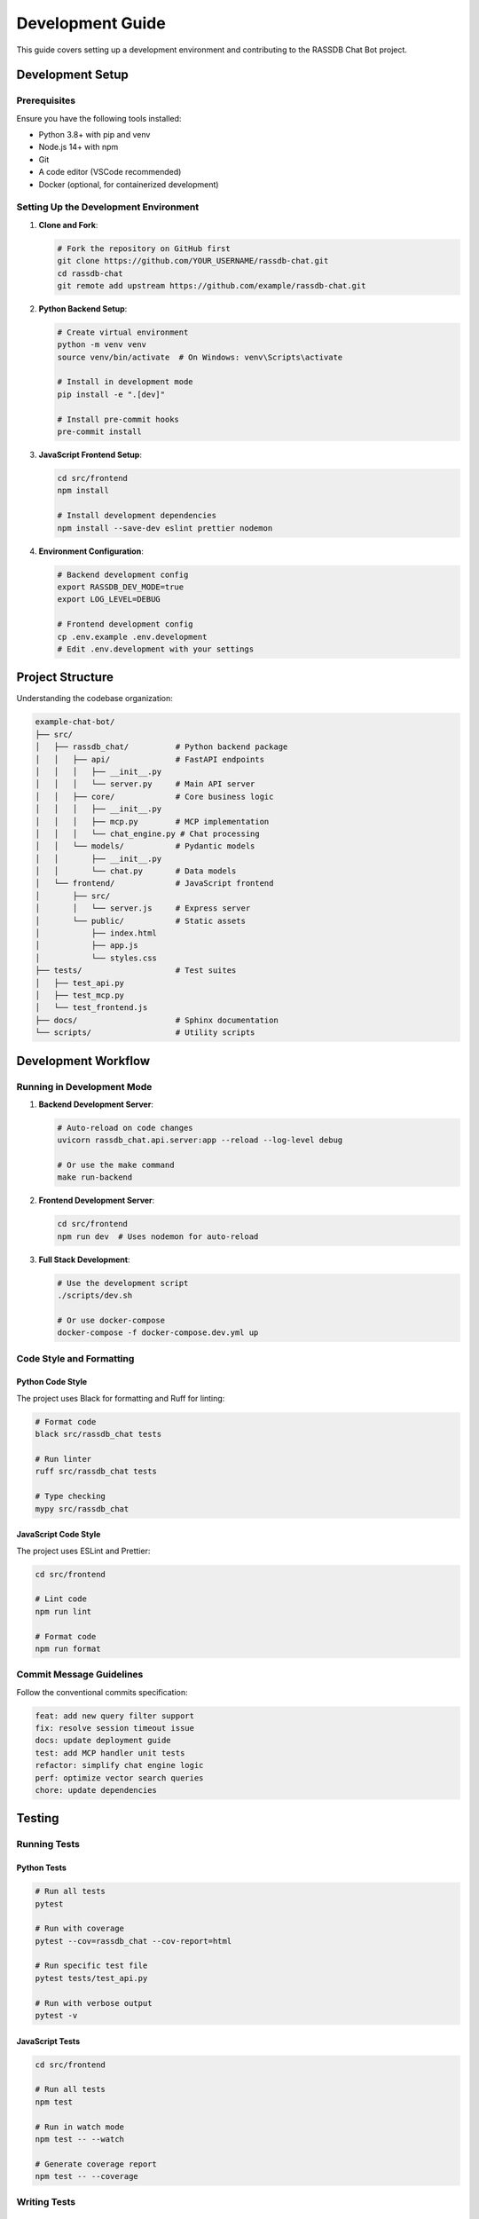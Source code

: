 Development Guide
=================

This guide covers setting up a development environment and contributing to the RASSDB Chat Bot project.

Development Setup
-----------------

Prerequisites
~~~~~~~~~~~~~

Ensure you have the following tools installed:

* Python 3.8+ with pip and venv
* Node.js 14+ with npm
* Git
* A code editor (VSCode recommended)
* Docker (optional, for containerized development)

Setting Up the Development Environment
~~~~~~~~~~~~~~~~~~~~~~~~~~~~~~~~~~~~~~

1. **Clone and Fork**:

   .. code-block:: bash

      # Fork the repository on GitHub first
      git clone https://github.com/YOUR_USERNAME/rassdb-chat.git
      cd rassdb-chat
      git remote add upstream https://github.com/example/rassdb-chat.git

2. **Python Backend Setup**:

   .. code-block:: bash

      # Create virtual environment
      python -m venv venv
      source venv/bin/activate  # On Windows: venv\Scripts\activate
      
      # Install in development mode
      pip install -e ".[dev]"
      
      # Install pre-commit hooks
      pre-commit install

3. **JavaScript Frontend Setup**:

   .. code-block:: bash

      cd src/frontend
      npm install
      
      # Install development dependencies
      npm install --save-dev eslint prettier nodemon

4. **Environment Configuration**:

   .. code-block:: bash

      # Backend development config
      export RASSDB_DEV_MODE=true
      export LOG_LEVEL=DEBUG
      
      # Frontend development config
      cp .env.example .env.development
      # Edit .env.development with your settings

Project Structure
-----------------

Understanding the codebase organization:

.. code-block:: text

   example-chat-bot/
   ├── src/
   │   ├── rassdb_chat/          # Python backend package
   │   │   ├── api/              # FastAPI endpoints
   │   │   │   ├── __init__.py
   │   │   │   └── server.py     # Main API server
   │   │   ├── core/             # Core business logic
   │   │   │   ├── __init__.py
   │   │   │   ├── mcp.py        # MCP implementation
   │   │   │   └── chat_engine.py # Chat processing
   │   │   └── models/           # Pydantic models
   │   │       ├── __init__.py
   │   │       └── chat.py       # Data models
   │   └── frontend/             # JavaScript frontend
   │       ├── src/
   │       │   └── server.js     # Express server
   │       └── public/           # Static assets
   │           ├── index.html
   │           ├── app.js
   │           └── styles.css
   ├── tests/                    # Test suites
   │   ├── test_api.py
   │   ├── test_mcp.py
   │   └── test_frontend.js
   ├── docs/                     # Sphinx documentation
   └── scripts/                  # Utility scripts

Development Workflow
--------------------

Running in Development Mode
~~~~~~~~~~~~~~~~~~~~~~~~~~~

1. **Backend Development Server**:

   .. code-block:: bash

      # Auto-reload on code changes
      uvicorn rassdb_chat.api.server:app --reload --log-level debug
      
      # Or use the make command
      make run-backend

2. **Frontend Development Server**:

   .. code-block:: bash

      cd src/frontend
      npm run dev  # Uses nodemon for auto-reload

3. **Full Stack Development**:

   .. code-block:: bash

      # Use the development script
      ./scripts/dev.sh
      
      # Or use docker-compose
      docker-compose -f docker-compose.dev.yml up

Code Style and Formatting
~~~~~~~~~~~~~~~~~~~~~~~~~

Python Code Style
^^^^^^^^^^^^^^^^^

The project uses Black for formatting and Ruff for linting:

.. code-block:: bash

   # Format code
   black src/rassdb_chat tests
   
   # Run linter
   ruff src/rassdb_chat tests
   
   # Type checking
   mypy src/rassdb_chat

JavaScript Code Style
^^^^^^^^^^^^^^^^^^^^^

The project uses ESLint and Prettier:

.. code-block:: bash

   cd src/frontend
   
   # Lint code
   npm run lint
   
   # Format code
   npm run format

Commit Message Guidelines
~~~~~~~~~~~~~~~~~~~~~~~~~

Follow the conventional commits specification:

.. code-block:: text

   feat: add new query filter support
   fix: resolve session timeout issue
   docs: update deployment guide
   test: add MCP handler unit tests
   refactor: simplify chat engine logic
   perf: optimize vector search queries
   chore: update dependencies

Testing
-------

Running Tests
~~~~~~~~~~~~~

Python Tests
^^^^^^^^^^^^

.. code-block:: bash

   # Run all tests
   pytest
   
   # Run with coverage
   pytest --cov=rassdb_chat --cov-report=html
   
   # Run specific test file
   pytest tests/test_api.py
   
   # Run with verbose output
   pytest -v

JavaScript Tests
^^^^^^^^^^^^^^^^

.. code-block:: bash

   cd src/frontend
   
   # Run all tests
   npm test
   
   # Run in watch mode
   npm test -- --watch
   
   # Generate coverage report
   npm test -- --coverage

Writing Tests
~~~~~~~~~~~~~

Python Test Example
^^^^^^^^^^^^^^^^^^^

.. code-block:: python

   # tests/test_chat_engine.py
   import pytest
   from rassdb_chat.core.chat_engine import ChatEngine
   from rassdb_chat.models.chat import QueryRequest
   
   @pytest.fixture
   async def chat_engine():
       """Create a test chat engine instance."""
       from rassdb_chat.core.mcp import RASSDBMCPHandler
       mcp = RASSDBMCPHandler()
       await mcp.initialize()
       return ChatEngine(mcp)
   
   @pytest.mark.asyncio
   async def test_process_query(chat_engine):
       """Test query processing."""
       request = QueryRequest(
           query="Find authentication functions",
           top_k=3
       )
       response = await chat_engine.process_query(request)
       
       assert response.total >= 0
       assert response.query_time > 0
       assert response.session_id is not None

JavaScript Test Example
^^^^^^^^^^^^^^^^^^^^^^^

.. code-block:: javascript

   // tests/test_frontend.js
   const request = require('supertest');
   const app = require('../src/server');
   
   describe('API Endpoints', () => {
       test('GET /api/health returns status', async () => {
           const response = await request(app)
               .get('/api/health')
               .expect(200);
           
           expect(response.body).toHaveProperty('status');
           expect(response.body.status).toBe('healthy');
       });
       
       test('POST /api/query processes request', async () => {
           const response = await request(app)
               .post('/api/query')
               .send({ query: 'test query', top_k: 5 })
               .expect(200);
           
           expect(response.body).toHaveProperty('results');
           expect(Array.isArray(response.body.results)).toBe(true);
       });
   });

Debugging
---------

Backend Debugging
~~~~~~~~~~~~~~~~~

1. **VSCode Configuration**:

   .. code-block:: json

      {
          "version": "0.2.0",
          "configurations": [
              {
                  "name": "Python: FastAPI",
                  "type": "python",
                  "request": "launch",
                  "module": "uvicorn",
                  "args": [
                      "rassdb_chat.api.server:app",
                      "--reload"
                  ],
                  "jinja": true,
                  "justMyCode": false
              }
          ]
      }

2. **Debug Logging**:

   .. code-block:: python

      import logging
      logger = logging.getLogger(__name__)
      
      # Add debug statements
      logger.debug(f"Processing query: {query_text}")
      logger.debug(f"Results found: {len(results)}")

Frontend Debugging
~~~~~~~~~~~~~~~~~~

1. **Browser DevTools**: Use Chrome/Firefox developer tools
2. **Node.js Debugging**:

   .. code-block:: json

      {
          "type": "node",
          "request": "launch",
          "name": "Debug Frontend",
          "program": "${workspaceFolder}/src/frontend/src/server.js",
          "envFile": "${workspaceFolder}/src/frontend/.env.development"
      }

API Development
---------------

Adding New Endpoints
~~~~~~~~~~~~~~~~~~~~

1. **Define the Model**:

   .. code-block:: python

      # src/rassdb_chat/models/new_feature.py
      from pydantic import BaseModel
      
      class NewFeatureRequest(BaseModel):
          param1: str
          param2: int
      
      class NewFeatureResponse(BaseModel):
          result: str
          metadata: dict

2. **Implement the Handler**:

   .. code-block:: python

      # src/rassdb_chat/core/new_handler.py
      async def process_new_feature(request: NewFeatureRequest):
          # Implementation logic
          return NewFeatureResponse(...)

3. **Add the Endpoint**:

   .. code-block:: python

      # src/rassdb_chat/api/server.py
      @app.post("/new-feature", response_model=NewFeatureResponse)
      async def new_feature(request: NewFeatureRequest):
          return await process_new_feature(request)

4. **Update Frontend**:

   .. code-block:: javascript

      // src/frontend/src/server.js
      app.post('/api/new-feature', async (req, res) => {
          try {
              const response = await axios.post(
                  `${BACKEND_URL}/new-feature`,
                  req.body
              );
              res.json(response.data);
          } catch (error) {
              res.status(500).json({ error: error.message });
          }
      });

Database Development
--------------------

Working with RASSDB
~~~~~~~~~~~~~~~~~~~

1. **Local RASSDB Setup**:

   .. code-block:: bash

      # Create test database
      mkdir -p .rassdb/test
      
      # Index test data
      rassdb index --path ./test_data \
                  --output .rassdb/test/test.rassdb

2. **Mock RASSDB for Testing**:

   .. code-block:: python

      # tests/mocks/mock_rassdb.py
      class MockRASSDBHandler:
          async def query(self, query_text, top_k=5):
              # Return mock results
              return [
                  {
                      "id": "mock_1",
                      "content": "Mock result",
                      "score": 0.95
                  }
              ]

Documentation Development
-------------------------

Building Documentation
~~~~~~~~~~~~~~~~~~~~~~

.. code-block:: bash

   cd docs
   
   # Build HTML documentation
   make html
   
   # Auto-rebuild on changes
   sphinx-autobuild source build/html
   
   # Check for broken links
   make linkcheck

Adding Documentation
~~~~~~~~~~~~~~~~~~~~

1. **API Documentation**: Use docstrings with Sphinx format
2. **User Guides**: Add RST files to `docs/source/`
3. **Code Examples**: Include working examples
4. **Diagrams**: Use Mermaid or PlantUML

Performance Profiling
---------------------

Python Profiling
~~~~~~~~~~~~~~~~

.. code-block:: python

   # Profile specific functions
   import cProfile
   import pstats
   
   profiler = cProfile.Profile()
   profiler.enable()
   
   # Code to profile
   await process_query(request)
   
   profiler.disable()
   stats = pstats.Stats(profiler)
   stats.sort_stats('cumulative')
   stats.print_stats(10)

JavaScript Profiling
~~~~~~~~~~~~~~~~~~~~

.. code-block:: javascript

   // Use console.time for simple profiling
   console.time('query-processing');
   const result = await processQuery(query);
   console.timeEnd('query-processing');
   
   // Or use the built-in profiler
   // node --prof src/server.js

Contributing Guidelines
-----------------------

Pull Request Process
~~~~~~~~~~~~~~~~~~~~

1. **Create Feature Branch**:

   .. code-block:: bash

      git checkout -b feature/your-feature-name

2. **Make Changes**: Follow code style guidelines

3. **Write Tests**: Ensure coverage for new features

4. **Update Documentation**: Add/update relevant docs

5. **Submit PR**: Include clear description and link issues

Code Review Checklist
~~~~~~~~~~~~~~~~~~~~~

- [ ] Code follows project style guidelines
- [ ] Tests pass locally
- [ ] New features have test coverage
- [ ] Documentation is updated
- [ ] No security vulnerabilities introduced
- [ ] Performance impact considered
- [ ] Breaking changes documented

Release Process
---------------

Version Management
~~~~~~~~~~~~~~~~~~

The project follows semantic versioning:

* **Major**: Breaking API changes
* **Minor**: New features, backward compatible
* **Patch**: Bug fixes, performance improvements

Release Steps
~~~~~~~~~~~~~

1. Update version in `setup.py` and `package.json`
2. Update CHANGELOG.md
3. Create release branch
4. Run full test suite
5. Build and tag release
6. Deploy to staging
7. Deploy to production
8. Update documentation